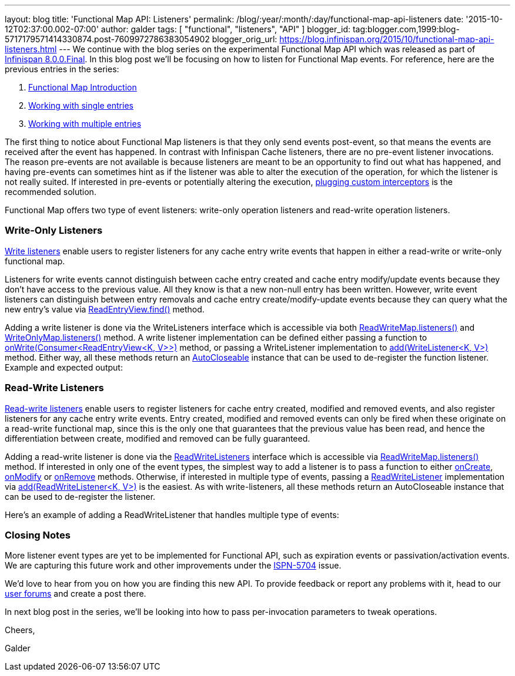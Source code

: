 ---
layout: blog
title: 'Functional Map API: Listeners'
permalink: /blog/:year/:month/:day/functional-map-api-listeners
date: '2015-10-12T02:37:00.002-07:00'
author: galder
tags: [ "functional", "listeners", "API" ]
blogger_id: tag:blogger.com,1999:blog-5717179571414330874.post-7609972786383054902
blogger_orig_url: https://blog.infinispan.org/2015/10/functional-map-api-listeners.html
---
We continue with the blog series on the experimental Functional Map API
which was released as part of
http://blog.infinispan.org/2015/08/infinispan-800final.html[Infinispan
8.0.0.Final]. In this blog post we'll be focusing on how to listen for
Functional Map events. For reference, here are the previous entries in
the series:

. http://blog.infinispan.org/2015/08/new-functional-map-api-in-infinispan-8.html[Functional
Map Introduction]
. http://blog.infinispan.org/2015/09/functional-map-api-working-with-single.html[Working
with single entries]
. http://blog.infinispan.org/2015/09/functional-map-api-working-with.html[Working
with multiple entries]

The first thing to notice about Functional Map listeners is that they
only send events post-event, so that means the events are received after
the event has happened. In contrast with Infinispan Cache listeners,
there are no pre-event listener invocations. The reason pre-events are
not available is because listeners are meant to be an opportunity to
find out what has happened, and having pre-events can sometimes hint as
if the listener was able to alter the execution of the operation, for
which the listener is not really suited. If interested in pre-events or
potentially altering the execution,
http://infinispan.org/docs/8.1.x/user_guide/user_guide.html#_custom_interceptors[plugging
custom interceptors] is the recommended solution.



Functional Map offers two type of event listeners: write-only operation
listeners and read-write operation listeners.



=== Write-Only Listeners



https://docs.jboss.org/infinispan/8.0/apidocs/org/infinispan/commons/api/functional/Listeners.WriteListeners.html[Write
listeners] enable users to register listeners for any cache entry write
events that happen in either a read-write or write-only functional map.



Listeners for write events cannot distinguish between cache entry
created and cache entry modify/update events because they don’t have
access to the previous value. All they know is that a new non-null entry
has been written. However, write event listeners can distinguish between
entry removals and cache entry create/modify-update events because they
can query what the new entry’s value via
https://docs.jboss.org/infinispan/8.0/apidocs/org/infinispan/commons/api/functional/EntryView.ReadEntryView.html#find--[ReadEntryView.find()]
method.



Adding a write listener is done via the WriteListeners interface which
is accessible via both
https://docs.jboss.org/infinispan/8.0/apidocs/org/infinispan/commons/api/functional/FunctionalMap.ReadWriteMap.html#listeners--[ReadWriteMap.listeners()]
and
https://docs.jboss.org/infinispan/8.0/apidocs/org/infinispan/commons/api/functional/FunctionalMap.WriteOnlyMap.html#listeners--[WriteOnlyMap.listeners()]
method. A write listener implementation can be defined either passing a
function to
https://docs.jboss.org/infinispan/8.0/apidocs/org/infinispan/commons/api/functional/Listeners.WriteListeners.html#onWrite-java.util.function.Consumer-[onWrite(Consumer<ReadEntryView<K,
V>>)] method, or passing a WriteListener implementation to
https://docs.jboss.org/infinispan/8.0/apidocs/org/infinispan/commons/api/functional/Listeners.WriteListeners.html#add-org.infinispan.commons.api.functional.Listeners.WriteListeners.WriteListener-[add(WriteListener<K,
V>)] method. Either way, all these methods return an
https://docs.oracle.com/javase/8/docs/api/java/lang/AutoCloseable.html[AutoCloseable]
instance that can be used to de-register the function listener. Example
and expected output:





=== Read-Write Listeners



https://docs.jboss.org/infinispan/8.0/apidocs/org/infinispan/commons/api/functional/Listeners.ReadWriteListeners.html[Read-write
listeners] enable users to register listeners for cache entry created,
modified and removed events, and also register listeners for any cache
entry write events. Entry created, modified and removed events can only
be fired when these originate on a read-write functional map, since this
is the only one that guarantees that the previous value has been read,
and hence the differentiation between create, modified and removed can
be fully guaranteed.



Adding a read-write listener is done via the
https://docs.jboss.org/infinispan/8.0/apidocs/org/infinispan/commons/api/functional/Listeners.ReadWriteListeners.html[ReadWriteListeners]
interface which is accessible via
https://docs.jboss.org/infinispan/8.0/apidocs/org/infinispan/commons/api/functional/FunctionalMap.ReadWriteMap.html#listeners--[ReadWriteMap.listeners()]
method. If interested in only one of the event types, the simplest way
to add a listener is to pass a function to either
https://docs.jboss.org/infinispan/8.0/apidocs/org/infinispan/commons/api/functional/Listeners.ReadWriteListeners.ReadWriteListener.html#onCreate-org.infinispan.commons.api.functional.EntryView.ReadEntryView-[onCreate],
https://docs.jboss.org/infinispan/8.0/apidocs/org/infinispan/commons/api/functional/Listeners.ReadWriteListeners.ReadWriteListener.html#onModify-org.infinispan.commons.api.functional.EntryView.ReadEntryView-org.infinispan.commons.api.functional.EntryView.ReadEntryView-[onModify]
or
https://docs.jboss.org/infinispan/8.0/apidocs/org/infinispan/commons/api/functional/Listeners.ReadWriteListeners.ReadWriteListener.html#onRemove-org.infinispan.commons.api.functional.EntryView.ReadEntryView-[onRemove]
methods. Otherwise, if interested in multiple type of events, passing a
https://docs.jboss.org/infinispan/8.0/apidocs/org/infinispan/commons/api/functional/Listeners.ReadWriteListeners.ReadWriteListener.html[ReadWriteListener]
implementation via
https://docs.jboss.org/infinispan/8.0/apidocs/org/infinispan/commons/api/functional/Listeners.ReadWriteListeners.html#add-org.infinispan.commons.api.functional.Listeners.ReadWriteListeners.ReadWriteListener-[add(ReadWriteListener<K,
V>)] is the easiest. As with write-listeners, all these methods return
an AutoCloseable instance that can be used to de-register the listener.



Here's an example of adding a ReadWriteListener that handles multiple
type of events:





=== Closing Notes



More listener event types are yet to be implemented for Functional API,
such as expiration events or passivation/activation events. We are
capturing this future work and other improvements under the
https://issues.jboss.org/browse/ISPN-5704[ISPN-5704] issue.

We'd love to hear from you on how you are finding this new API. To
provide feedback or report any problems with it, head to our
http://infinispan.org/community/[user forums] and create a post there.



In next blog post in the series, we'll be looking into how to pass
per-invocation parameters to tweak operations.



Cheers,

Galder






